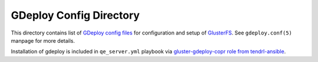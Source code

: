 ==========================
 GDeploy Config Directory
==========================

This directory contains list of `GDeploy config files`_ for configuration and
setup of `GlusterFS`_. See ``gdeploy.conf(5)`` manpage for more details.

Installation of gdeploy is included in ``qe_server.yml`` playbook via
`gluster-gdeploy-copr role from tendrl-ansible`_.

.. _`GDeploy config files`: https://gdeploy.readthedocs.io/en/latest/conf.html
.. _`GlusterFS`: https://www.gluster.org/
.. _`gluster-gdeploy-copr role from tendrl-ansible`: https://github.com/Tendrl/tendrl-ansible/tree/master/roles/gluster-gdeploy-copr
